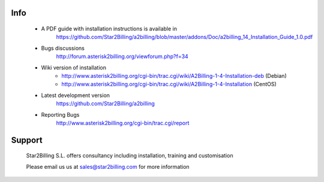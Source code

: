 
.. image:: https://github.com/Star2Billing/a2billing/raw/master/common/images/logo/a2billing.png


    A2Billing is a free and Open Source telecom switch and billing system capable 
    of providing and billing a range of telecom products and services to customers 
    such as calling card products, residential and wholesale VoIP termination, 
    DID resale and callback services.
    
    A2Billing is commercially supported by Star2Billing S.L, where installation 
    services, consultancy and support is available ; 
    see http://www.star2billing.com/ for more details


Info
----

    * A PDF guide with installation instructions is available in
        https://github.com/Star2Billing/a2billing/blob/master/addons/Doc/a2billing_14_Installation_Guide_1.0.pdf

    * Bugs discussions
        http://forum.asterisk2billing.org/viewforum.php?f=34

    * Wiki version of installation
        - http://www.asterisk2billing.org/cgi-bin/trac.cgi/wiki/A2Billing-1-4-Installation-deb (Debian)
        - http://www.asterisk2billing.org/cgi-bin/trac.cgi/wiki/A2Billing-1-4-Installation (CentOS)

    * Latest development version
        https://github.com/Star2Billing/a2billing

    * Reporting Bugs
        http://www.asterisk2billing.org/cgi-bin/trac.cgi/report


Support 
-------

    Star2Billing S.L. offers consultancy including installation, training and customisation 
    
    Please email us us at sales@star2billing.com for more information
    

